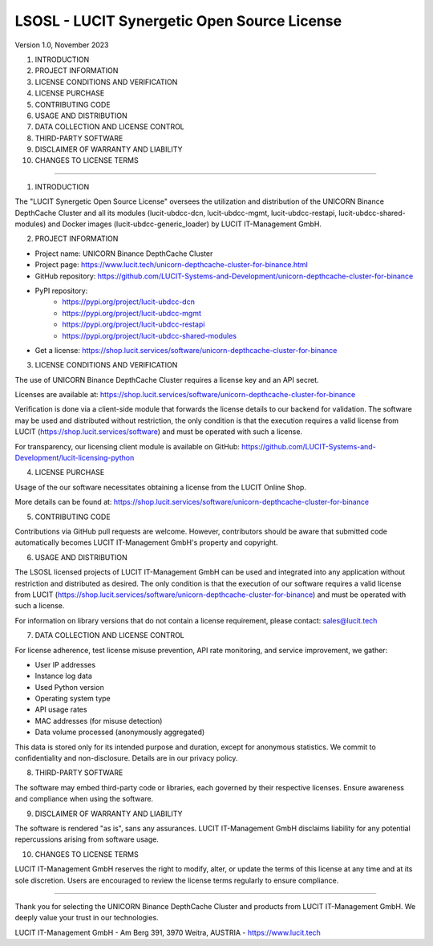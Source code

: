 LSOSL - LUCIT Synergetic Open Source License
============================================

Version 1.0, November 2023

1. INTRODUCTION
2. PROJECT INFORMATION
3. LICENSE CONDITIONS AND VERIFICATION
4. LICENSE PURCHASE
5. CONTRIBUTING CODE
6. USAGE AND DISTRIBUTION
7. DATA COLLECTION AND LICENSE CONTROL
8. THIRD-PARTY SOFTWARE
9. DISCLAIMER OF WARRANTY AND LIABILITY
10. CHANGES TO LICENSE TERMS

------------------------------------------------------------------------------------------------------------------------

1. INTRODUCTION

The "LUCIT Synergetic Open Source License" oversees the utilization and distribution of the UNICORN Binance
DepthCache Cluster and all its modules (lucit-ubdcc-dcn, lucit-ubdcc-mgmt, lucit-ubdcc-restapi,
lucit-ubdcc-shared-modules) and Docker images (lucit-ubdcc-generic_loader) by LUCIT IT-Management GmbH.


2. PROJECT INFORMATION

- Project name: UNICORN Binance DepthCache Cluster
- Project page: https://www.lucit.tech/unicorn-depthcache-cluster-for-binance.html
- GitHub repository: https://github.com/LUCIT-Systems-and-Development/unicorn-depthcache-cluster-for-binance
- PyPI repository:
    - https://pypi.org/project/lucit-ubdcc-dcn
    - https://pypi.org/project/lucit-ubdcc-mgmt
    - https://pypi.org/project/lucit-ubdcc-restapi
    - https://pypi.org/project/lucit-ubdcc-shared-modules

- Get a license: https://shop.lucit.services/software/unicorn-depthcache-cluster-for-binance


3. LICENSE CONDITIONS AND VERIFICATION

The use of UNICORN Binance DepthCache Cluster requires a license key and an API secret.

Licenses are available at: https://shop.lucit.services/software/unicorn-depthcache-cluster-for-binance

Verification is done via a client-side module that forwards the license details to our backend for validation.
The software may be used and distributed without restriction, the only condition is that the execution requires a valid
license from LUCIT (https://shop.lucit.services/software) and must be operated with such a license.

For transparency, our licensing client module is available on GitHub:
https://github.com/LUCIT-Systems-and-Development/lucit-licensing-python


4. LICENSE PURCHASE

Usage of the our software necessitates obtaining a license from the LUCIT Online Shop.

More details can be found at: https://shop.lucit.services/software/unicorn-depthcache-cluster-for-binance


5. CONTRIBUTING CODE

Contributions via GitHub pull requests are welcome. However, contributors should be aware that submitted code
automatically becomes LUCIT IT-Management GmbH's property and copyright.


6. USAGE AND DISTRIBUTION

The LSOSL licensed projects of LUCIT IT-Management GmbH can be used and integrated into any application without
restriction and distributed as desired. The only condition is that the execution of our software requires a valid
license from LUCIT (https://shop.lucit.services/software/unicorn-depthcache-cluster-for-binance) and must be operated
with such a license.

For information on library versions that do not contain a license requirement, please contact: sales@lucit.tech


7. DATA COLLECTION AND LICENSE CONTROL

For license adherence, test license misuse prevention, API rate monitoring, and service improvement, we gather:

- User IP addresses
- Instance log data
- Used Python version
- Operating system type
- API usage rates
- MAC addresses (for misuse detection)
- Data volume processed (anonymously aggregated)

This data is stored only for its intended purpose and duration, except for anonymous statistics. We commit to
confidentiality and non-disclosure. Details are in our privacy policy.


8. THIRD-PARTY SOFTWARE

The software may embed third-party code or libraries, each governed by their respective licenses. Ensure awareness and
compliance when using the software.


9. DISCLAIMER OF WARRANTY AND LIABILITY

The software is rendered "as is", sans any assurances. LUCIT IT-Management GmbH disclaims liability for any potential
repercussions arising from software usage.


10. CHANGES TO LICENSE TERMS

LUCIT IT-Management GmbH reserves the right to modify, alter, or update the terms of this license at any time and at
its sole discretion. Users are encouraged to review the license terms regularly to ensure compliance.

------------------------------------------------------------------------------------------------------------------------

Thank you for selecting the UNICORN Binance DepthCache Cluster and products from LUCIT IT-Management GmbH. We deeply value
your trust in our technologies.

LUCIT IT-Management GmbH - Am Berg 391, 3970 Weitra, AUSTRIA - https://www.lucit.tech
